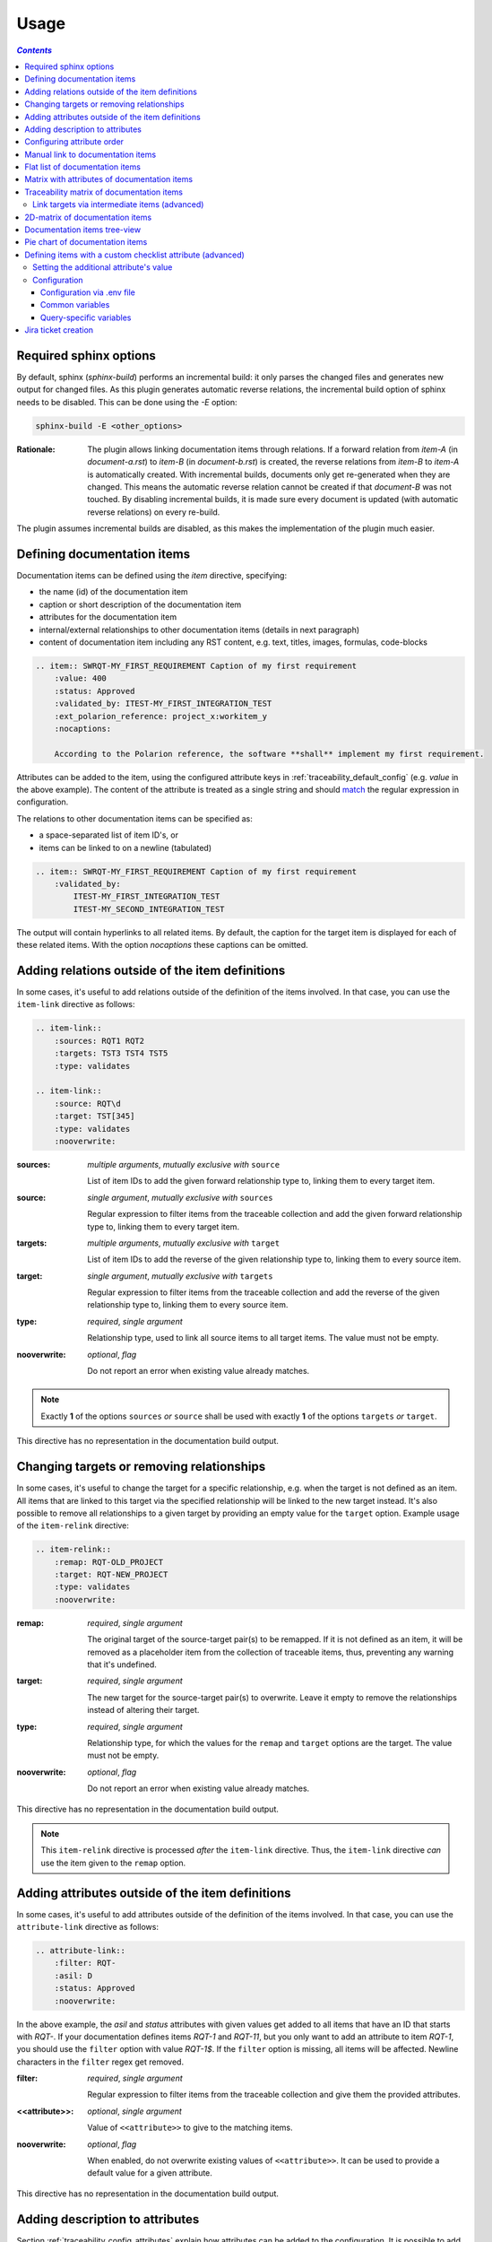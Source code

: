 .. _traceability_usage:

=====
Usage
=====

.. contents:: `Contents`
    :depth: 3
    :local:

.. _required_sphinx_options:

-----------------------
Required sphinx options
-----------------------

By default, sphinx (*sphinx-build*) performs an incremental build: it only parses the changed files and generates
new output for changed files. As this plugin generates automatic reverse relations, the incremental build option
of sphinx needs to be disabled. This can be done using the *-E* option:

.. code-block:: bash

    sphinx-build -E <other_options>

:Rationale: The plugin allows linking documentation items through relations. If a forward relation from *item-A*
            (in *document-a.rst*) to *item-B* (in *document-b.rst*) is created, the reverse relations from
            *item-B* to *item-A* is automatically created. With incremental builds, documents only get re-generated
            when they are changed. This means the automatic reverse relation cannot be created if that *document-B*
            was not touched.
            By disabling incremental builds, it is made sure every document is updated (with automatic reverse
            relations) on every re-build.

The plugin assumes incremental builds are disabled, as this makes the implementation of the plugin much easier.

.. _traceability_usage_item:

----------------------------
Defining documentation items
----------------------------

Documentation items can be defined using the *item* directive, specifying:

- the name (id) of the documentation item
- caption or short description of the documentation item
- attributes for the documentation item
- internal/external relationships to other documentation items (details in next paragraph)
- content of documentation item including any RST content, e.g. text, titles, images, formulas, code-blocks

.. code-block:: rest

    .. item:: SWRQT-MY_FIRST_REQUIREMENT Caption of my first requirement
        :value: 400
        :status: Approved
        :validated_by: ITEST-MY_FIRST_INTEGRATION_TEST
        :ext_polarion_reference: project_x:workitem_y
        :nocaptions:

        According to the Polarion reference, the software **shall** implement my first requirement.

Attributes can be added to the item, using the configured attribute keys in :ref:`traceability_default_config`
(e.g. *value* in the above example). The content of the attribute is treated as a single string and should
match_ the regular expression in configuration.

The relations to other documentation items can be specified as:

- a space-separated list of item ID's, or
- items can be linked to on a newline (tabulated)

.. code-block:: rest

    .. item:: SWRQT-MY_FIRST_REQUIREMENT Caption of my first requirement
        :validated_by:
            ITEST-MY_FIRST_INTEGRATION_TEST
            ITEST-MY_SECOND_INTEGRATION_TEST

The output will contain hyperlinks to all related items. By default, the caption for the target item is displayed for
each of these related items. With the option *nocaptions* these captions can be omitted.

.. _adding_relations:

------------------------------------------------
Adding relations outside of the item definitions
------------------------------------------------

In some cases, it's useful to add relations outside of the definition of the items
involved. In that case, you can use the ``item-link`` directive as follows:

.. code-block:: rest

    .. item-link::
        :sources: RQT1 RQT2
        :targets: TST3 TST4 TST5
        :type: validates

    .. item-link::
        :source: RQT\d
        :target: TST[345]
        :type: validates
        :nooverwrite:

:sources: *multiple arguments*, *mutually exclusive with* ``source``

    List of item IDs to add the given forward relationship type to, linking them to every target item.

:source: *single argument*, *mutually exclusive with* ``sources``

    Regular expression to filter items from the traceable collection and add the given forward relationship type to,
    linking them to every target item.

:targets: *multiple arguments*, *mutually exclusive with* ``target``

    List of item IDs to add the reverse of the given relationship type to, linking them to every source item.

:target: *single argument*, *mutually exclusive with* ``targets``

    Regular expression to filter items from the traceable collection and add the reverse of the given relationship type
    to, linking them to every source item.

:type: *required*, *single argument*

    Relationship type, used to link all source items to all target items.
    The value must not be empty.

:nooverwrite: *optional*, *flag*

    Do not report an error when existing value already matches.

.. note::

    Exactly **1** of the options ``sources`` *or* ``source`` shall be used with exactly **1** of the options ``targets``
    *or* ``target``.

This directive has no representation in the documentation build output.

------------------------------------------
Changing targets or removing relationships
------------------------------------------

In some cases, it's useful to change the target for a specific relationship, e.g. when the target is not defined
as an item.
All items that are linked to this target via the specified relationship will be linked to the new target instead.
It's also possible to remove all relationships to a given target by providing an empty value for the ``target`` option.
Example usage of the ``item-relink`` directive:

.. code-block:: rest

    .. item-relink::
        :remap: RQT-OLD_PROJECT
        :target: RQT-NEW_PROJECT
        :type: validates
        :nooverwrite:

:remap: *required*, *single argument*

    The original target of the source-target pair(s) to be remapped. If it is not defined as an item, it will be removed
    as a placeholder item from the collection of traceable items, thus, preventing any warning that it's undefined.

:target: *required*, *single argument*

    The new target for the source-target pair(s) to overwrite.
    Leave it empty to remove the relationships instead of altering their target.

:type: *required*, *single argument*

    Relationship type, for which the values for the ``remap`` and ``target`` options are the target.
    The value must not be empty.

:nooverwrite: *optional*, *flag*

    Do not report an error when existing value already matches.

This directive has no representation in the documentation build output.

.. note::

    This ``item-relink`` directive is processed *after* the ``item-link`` directive. Thus, the ``item-link`` directive
    *can* use the item given to the ``remap`` option.

-------------------------------------------------
Adding attributes outside of the item definitions
-------------------------------------------------

In some cases, it's useful to add attributes outside of the definition of the items
involved. In that case, you can use the ``attribute-link`` directive as follows:

.. code-block:: rest

    .. attribute-link::
        :filter: RQT-
        :asil: D
        :status: Approved
        :nooverwrite:

In the above example, the *asil* and *status* attributes with given values get
added to all items that have an ID that starts with *RQT-*. If your documentation defines
items *RQT-1* and *RQT-11*, but you only want to add an attribute to item *RQT-1*, you
should use the ``filter`` option with value *RQT-1$*. If the ``filter`` option is missing,
all items will be affected. Newline characters in the ``filter`` regex get removed.

:filter: *required*, *single argument*

    Regular expression to filter items from the traceable collection and give them the provided attributes.

:<<attribute>>: *optional*, *single argument*

    Value of ``<<attribute>>`` to give to the matching items.

:nooverwrite: *optional*, *flag*

    When enabled, do not overwrite existing values of ``<<attribute>>``. It can be used to provide a default value for
    a given attribute.

This directive has no representation in the documentation build output.

--------------------------------
Adding description to attributes
--------------------------------

Section :ref:`traceability_config_attributes` explain how attributes can be added to the configuration. It is possible
to add content to the attributes. A detailed description can be added to an attribute definition:

- The name (id) of the attribute needs to fully match the configured attribute. This name is not case sensitive.
- Caption or short description of the attribute.
- Content of attribute including any RST content including text, images, formulas, code-blocks, etc.

.. code-block:: rest

    .. item-attribute:: status The status of a requirement

        The status of the requirement explains whether it is *draft*, *under-review*, *approved* or *invalid*.

---------------------------
Configuring attribute order
---------------------------

By default, attributes get sorted naturally. This default behavior can be changed by use of the dedicated
``attribute-sort`` directive. The ``filter`` option allows filtering on item IDs. Its value gets treated as a regular
expression. If this option is missing, the configuration will be applied to all items. The ``sort`` option must be a
list of attributes, of which the order is used to sort the attributes of those items that match_ the filter regex.
Attributes that are missing from this list get sorted naturally and appended afterwards.

.. code-block:: rest

    .. attribute-sort::
        :filter: RQT-
        :sort: status value aspice

.. _traceability_usage_item_linking:

----------------------------------
Manual link to documentation items
----------------------------------

Manual links in RST documentation to any of the documentation items is possible using the *:item:* role:

.. code-block:: rest

    For validating the :item:`SWRQT-MY_FIRST_REQUIREMENT`, we plan to use setup x in the y configuration.

.. _traceability_usage_item_list:

--------------------------------
Flat list of documentation items
--------------------------------

A flat list of documentation items can be generated using a Python regular expression filter:

.. code-block:: rest

    .. item-list:: All software requirements
        :filter: SWRQT
        :status: Appr
        :nocaptions:
        :showcontents:

where *SWRQT* (*filter* argument) can be replaced by any Python regular expression. Documentation items that match_
their ID to the given regular expression end up in the list.

where *status* can be replaced by any configured attribute, and *Appr* can be replaced by any Python regular
expression. Documentation items of which the *status* attribute matches_ the given regular expression end up in the list.

By default, the caption of every item in the list is shown. By providing the *nocaptions* flag, the
caption can be omitted. This gives a smaller list, but also less details.

By default, the contents of every item in the list is hidden. By providing the *showcontents* flag, the
contents can be shown. This can significantly lengthen the list.

.. _traceability_usage_item_attributes_matrix:

---------------------------------------------
Matrix with attributes of documentation items
---------------------------------------------

A matrix listing the attributes of documentation items can be generated using:

.. code-block:: rest

    .. item-attributes-matrix:: Attributes for requirements
        :filter: SWRQT
        :status: Appr
        :attributes: status
        :sort: status
        :reverse:
        :transpose:
        :nocaptions:

where the *filter* argument can be replaced by any Python regular expression. Documentation items matching_
their ID to the given regular expression end up in the list.

where *status* can be replaced by any configured attribute, and *Appr* can be replaced by any Python regular
expression. Documentation items of which the *status* attribute matches_ the given regular expression end up in the list.

where the *attributes* argument contains a space-separated list of configured attributes to create a column for,
in which the values for that attribute are listed.

Above arguments can be avoided, or left empty, in which case the table will contain all configured attributes and all
documentation items.

Documentation items matching_ their ID to the given *filter* regular expression end up as rows in the generated table.
The *attributes* end up as columns in the generated table. Documentation items
that don't have a value for a certain attribute will have an empty cell at the corresponding location.

By default, the caption for every item in the table is shown. By providing the *nocaptions* flag, the
caption can be omitted. This gives a smaller table, but also less details. If you only care about the captions and want
to hide the item IDs, set the *onlycaptions* flag instead.

By default, items are sorted naturally based on their name. With the *sort* argument it is possible to sort on one
or more attribute values alphabetically. When providing multiple attributes to sort on, the attribute keys are
space-separated. With the *reverse* argument, the sorting is reversed.

By default, the attribute names are listed the header row and every item takes up a row. Depending on the number of
items and attributes it could be better to transpose the generated matrix (swap columns for row) by providing the
*transpose* flag.

Optionally, the *class* attribute can be specified to customize table output, especially useful when rendering to
LaTeX. Normally the *longtable* class is used when the number of rows is greater than 30 which allows long tables to
span multiple pages. By setting *class* to *longtable* manually, you can force the use of this environment.

.. _traceability_usage_item_matrix:

------------------------------------------
Traceability matrix of documentation items
------------------------------------------

A traceability matrix of documentation items can be generated using:

.. code-block:: rest

    .. item-matrix:: Requirements to test case description traceability
        :source: RQT-
        :target: [IU]TEST
        :sourcetitle: Software requirements
        :targettitle: Integration and unit test cases
        :type: validated_by
        :sourcetype: fulfilled_by
        :status: Appr
        :sourcecolumns: asil status
        :targetcolumns: result
        :hidetarget:
        :group: bottom
        :nocaptions:
        :stats:
        :hidetitle:
        :coverage: >= 99.5

Documentation items matching_ their ID to the given *source* regular expression end up in the leftmost column of the
generated table. Documentation items matching_ their ID to the given *target* regular expression(s) with a
relationship that is included (see *type* argument) will end up in the right-hand column(s) of the generated table.

**Special note on external relations**: This directive allows showing external relationships, but has some
limitations in doing so:

  - The external relation needs to be specified explicitly in the *type* option.
  - No regex filtering on target item names is supported.
  - External items can only be used as source when the regex of the source option does not match_ any internal items.
  - External relationships are ignored when linking via intermediate items.

:source: *optional*, *single argument*

    Python-style regular expression used to filter the source items (left column) based on their names.
    When omitted, no filtering is done on the source item names.

:target: *optional*, *multiple arguments (space-separated)*

    Python-style regular expression(s) used to filter the target items (right columns) based on their names.
    Multiple arguments will result in multiple target columns, each filtered by their respective regex.
    When omitted no regex filtering is done on the target item names

:sourcetitle: *optional*, *single argument*

    Title of the left "Source" column in the matrix. When omitted, the column title defaults to "Source"

:targettitle: *optional*, *multiple arguments (comma-separated)*

    Title(s) of the right "Target" column(s). In case multiple arguments are given for the *target* option, the
    same amount of *targettitle* arguments must be given.
    When omitted (only possible if 0 or 1 *target* argument is given), the right column title defaults to "Target"

:type: *optional*, *multiple arguments (space-separated)*

    The list of relationships that should be used to filter the target columns. The relationships considered for
    filtering are from the "Source" items to the "Target" items.
    When multiple arguments are provided, the target column will show items that have *any* of the given relationships
    provided, i.e. the same filtering is applied to all "Target" columns in the matrix.
    When omitted, all possible relations are considered **except for external relations**.

:sourcetype: *optional*, *multiple arguments (space-separated)*

    The list of relationships that all source items should have. This option is unrelated to the *target* option
    and is solely used to filter source items - in addition to the *source* filter.

:<<attribute>>: *optional*, *single argument*

    Python-style regular expression used to filter the source items (left column) based on their attributes.
    The attribute value is **not** used to filter target items, unless the optional ``:filtertarget:`` flag is set.
    When omitted, no filtering is done on the source item attributes.

:filtertarget: *optional*, *flag*

    When enabled, ``:<<attribute>>:`` filtering is done on target instead of source items.

:sourcecolumns: *optional*, *multiple arguments (space-separated)*

    A list of attributes and/or relationships. For each attribute, the value for each source item gets added to the
    matrix in a new column, after the column that contains the source items. For each relationship, a column with
    the items linked to the source items via the relationship gets added and its representation will be used in the
    header. The order of the arguments will be used for the order of the columns.

:targetcolumns: *optional*, *multiple arguments (space-separated)*

    A list of attributes. For each attribute, the value for each target item gets added to the matrix in a new column,
    after the column that contains the target items. For each relationship, a column with the items linked to
    the target items via the relationship gets added and its representation will be used in the header.
    The order of the arguments will be used for the order of the columns.
    This option cannot be enabled when the ``:target:`` contains more than one regex.
    Note that this option implies ``:splittargets:``.

:splittargets: *optional*, *flag*

    Split up every target item in a separate cell. By default, they are listed in a single cell per source
    (and per ``:target:`` regex).

:hidesource: *optional*, *flag*

    When enabled, the column with the source items is hidden.

:hidetarget: *optional*, *flag*

    When enabled, all columns with target items are hidden.

:group: *optional*, *choice: top/bottom*

    The *group* argument can be used to group source items that don't have any target items. You can explicitly specify
    to have them grouped at the *top* or *bottom* of the matrix.

:onlycovered: *optional*, *flag*

    By default, all source items are included. By providing the *onlycovered* flag, only covered items are shown in the
    output. This option takes precedence over the ``:group:`` option.

:onlyuncovered: *optional*, *flag*

    By default, all source items are included. By providing the *onlyuncovered* flag, only uncovered items are shown in
    the output. This option takes precedence over the ``:group:`` option.

:nocaptions: *optional*, *flag*

    By default, the caption for every item in the table is shown. By providing the *nocaptions* flag, the
    caption can be omitted. This gives a smaller table, but also less details.

:onlycaptions:

    If you only care about the captions and want to hide the item IDs, set the *onlycaptions* flag instead.

:stats: *optional*, *flag*

    By providing the *stats* flag, some statistics (coverage percentage) are calculated and displayed above the
    matrix. The plugin counts the number of items having at least one target item in (any of) the target-column(s) (=covered or allocated),
    and the number of items having no target in every target-column (=not covered or allocated). And calculates a
    coverage/allocation percentage from these counts.
    When omitted this percentage is not displayed.

:hidetitle: *optional*, *flag*

    By providing the *hidetitle* flag, the title will be hidden.

:coverage: *optional*, *single argument*

    The *coverage* option can be used to evaluate the coverage statistics (see description of ``:stats:`` option).
    It expects an operator followed by a percentage value, e.g. '>= 95', used as the righthand side of the expression.
    The coverage (as a percentage) will be prepended. If the evaluation is false or invalid, a warning will be reported.

:class: *optional*, *single argument*

    The *class* attribute can be specified to customize table output, especially useful when rendering to LaTeX.
    Normally the *longtable* class is used when the number of rows is greater than 30 which allows long tables to
    span multiple pages. By setting *class* to *longtable* manually, you can force the use of this environment.

Link targets via intermediate items (advanced)
==============================================

Let's say you have DESIGN-, RQT-, and TEST- items and you want to generate an item-matrix with DESIGN-items as
``:source:`` and TEST-items as ``:target:``. These source and target items are not directly linked to each other. They are
linked via the ``:intermediate:`` RQT-items:

.. uml::

    @startuml
    DESIGN -> RQT : fulfills
    RQT -> TEST : validated_by
    @enduml

.. code-block:: rest

    .. item-matrix:: Design to test case description via requirement traceability
        :source: DESIGN-
        :intermediate: RQT-
        :target: TEST-
        :type: fulfills | validated_by
        :intermediatetitle: Intermediate
        :coveredintermediates:
        :splitintermediates:

:type: *required*, *multiple arguments (space-separated)*

    The *type* option must contain at least two relationships, separated by a ``|`` character. The relationships on
    the lefthand side of this separator are used to link the *source* items to the *intermediate* items. The ones on
    the righthand side are used to link the *intermediate* items to the *target* items.
    External relationships are not compatible with this feature (yet).

:intermediate: *optional* (*required* when type includes ``|``), *single argument*

    Python-style regular expression used to select intermediate items, meaning items that have to be linked to both
    the source and target items.

:intermediatetitle: *optional*, *single argument*

    When given, an extra column that lists the intermediate item(s) per source item will be added between the columns
    that list sources and the linked targets. The argument will be used as title for this new column. Intermediates will
    only be listed if both themselves and their source are covered, unless the *splitintermediates* flag is set.

:coveredintermediates: *optional*, *flag*

    When enabled, all sources that have one or more intermediates that are uncovered will be treated as uncovered even
    when the source has another intermediate that *is* covered, i.e. **all** intermediates must be covered for the
    linked source to be covered.

:splitintermediates: *optional*, *flag*

    When enabled, a row will be created for every intermediate item instead of grouping them together in the same row
    as the source item. In addition, all intermediates will be listed, regardless of their coverage status. This can be
    useful if you want to group target items per intermediate item *instead of per source item*.

.. _traceability_usage_2d_matrix:

--------------------------------
2D-matrix of documentation items
--------------------------------

A 2D-matrix of documentation items can be generated using:

.. code-block:: rest

    .. item-2d-matrix:: Requirements to test case description traceability
        :source: SWRQT
        :target: [IU]TEST
        :status: Appr
        :filtertarget:
        :type: validated_by
        :hit: x
        :miss:

where the *source* and *target* arguments can be replaced by any Python regular expression.

where *status* can be replaced by any configured attribute, and *Appr* can be replaced by any Python regular
expression. Only documentation items where the *status* attribute matches_ the given regular expression end up in
the *source* part of the matrix. The attribute value is **not** used as a filter on the *target* part. To filter on the
*target* part instead of the *source* part, add the optional *filtertarget* flag.

The *type* argument is a space-separated list of relationships that will be included in the matrix.

Documentation items matching_ their ID to the given *source* regular expression end up as columns of the
generated table. Documentation items matching_ their ID to the given *target* regular expression end up as
rows of the generated table. If source and target items are linked to each other via a relationship that is included
(see *type* argument) an 'x' will be placed in the cell at coordinates of source/target.

Captions for items in the 2D table are never shown, as it would overload the table.

Optionally, the *class* attribute can be specified to customize table output, especially useful when rendering to
LaTeX. Normally the *longtable* class is used when the number of rows is greater than 30 which allows long tables to
span multiple pages. By setting *class* to *longtable* manually, you can force the use of this environment.

.. _traceability_usage_item_tree:

-----------------------------
Documentation items tree-view
-----------------------------

Note: this feature is not supported when building for latex/pdf.

A tree-view of documentation items can be generated using:

.. code-block:: rest

    .. item-tree:: Requirements tree view
        :top: SWRQT
        :top_relation_filter: depends_on
        :status: Appr
        :type: impacts_on validated_by
        :nocaptions:

where the *top* argument can be replaced by any Python regular expression. The *top_relation_filter* and *type*
arguments are space-separated lists of relationships.

The directive generates an expandable tree of links to documentation items. A nested bullet list is generated
with, at the top level, the top level documentation items. These are the ones matching_ their ID to the *top*
regular expression and not having any relation of *top_relation_filter* kind to a documentation item matching_ the same
*top* regular expression against its ID.

The *status* can be replaced by any configured attribute, and *Appr* can be replaced by any Python regular
expression. Only documentation items where the *status* attribute matches_ the given regular expression end up in
the tree.

Going deeper down this nested bullet list, the item's relationships are checked: if there is a *type*
relationship (*type* is a space-separated list of relationships), it gets added as a one-level-deeper item in
the nested bullet list. This action is repeated recursively.

.. warning::

    The *type* is a list of relationships, which cannot hold the forward and reverse relationship of a pair.
    This would give endless repetition of the same nesting and endless recursion in Python. The plugin
    checks the *item-tree* directives for this mistake!

By default, the caption for every item in the tree is shown. By providing the *nocaptions* flag, the
caption can be omitted. This gives a smaller tree, but also less details. If you only care about the captions and want
to hide the item IDs, set the *onlycaptions* flag instead.

.. _traceability_usage_piechart:

--------------------------------
Pie chart of documentation items
--------------------------------

A pie chart of documentation items can be generated using:

.. code-block:: rest

    .. item-piechart:: Test coverage of requirements with report results
        :id_set: RQT TEST TEST_REP
        :label_set: uncovered, covered, executed
        :sourcetype: validated_by covered_by
        :targettype: failed_by passed_by skipped_by
        :result: error, fail, pass
        :functional: .*
        :splitsourcetype:
        :colors: orange c b darkred #FF0000 g
        :hidetitle:

where the *id_set* arguments can be replaced by any Python regular expression. The *label_set* and *result* arguments
are comma-separated lists.

:id_set: *multiple arguments (space-separated)*

    A list of item IDs with at least two and at most three item IDs. The first item ID is the source, the
    second item ID is the target, and the optional third item ID is the target of the second. Adding a third item ID splits
    up the items with an existing relationship between the first and second ID.

:label_set: *optional*, *multiple arguments (comma-separated)*

    Defines the string labels for the pie chart. For source items without a relationship to a target
    item, the first label is used. For those with a relationship, but without a relationship between the second and third
    ID, the second label is used. The third label (optional) is used for items with both relationships covered.
    The labels in the example are the default values.

:sourcetype: *optional*, *multiple arguments (space-separated)*

    The list of relationships that should be used to filter the target. The relationships considered for
    filtering are from the "Source" items to the "Target" items. In this example, if an RQT-item
    is not linked to a TEST-item with *validated_by* and/or *covered_by*, this source item will be labeled as
    *uncovered*.

:targettype: *optional*, *multiple arguments (space-separated)*

    The list of relationships that should be used to filter the nested target, ordered in priority from high to low.
    The relationships considered for
    filtering are from the "Target" items to the "Target-of-target" items. These relationships will also be used to
    label additional slices if the *<<attribute>>* option that accepts multiple arguments is unused.
    In this example, excluding the `:result:` option, if a TEST-item is not linked to a TEST_REP-item with one or more
    of *passed_by/skipped_by/failed_by*, the source item will be labeled as *covered* instead of
    *passes*, *skipped* or *fails*, which are the human readable and reversed
    forms of the arguments for this option.

:<<attribute>>: *optional*, *multiple arguments (comma-separated)*

    The optional *result* can be replaced by any configured attribute of the third item ID. Its arguments are possible
    values of this attribute, ordered in priority from high to low. Using this option splits up the slice with the third
    label. In this example an RQT-item with multiple TEST-items, one with a *fail* and others a *pass* as *result* value
    in the TEST_REP-item, will be added to the *fail* slice of the pie chart.

:<<attribute>>: *optional*, *single argument*

    Python-style regular expression used to filter the source items based on their attributes.
    The attribute value is **not** used to filter target items.
    When omitted, no filtering is done on the source item attributes.

:splitsourcetype: *optional*, *flag*

    Enable this flag in combination with the *sourcetype* option to split the slice with the second label in *label_set*
    into a slice for each relationship between sources and targets. Then, the second label in *label_set* will not
    be used (but you'll still need to specify a color for it in the *colors* option, if you want custom colors).

:colors: *optional*, *multiple arguments (space-separated)*

    By default, matplotlib will choose the colors. This option allows you to define custom colors. You should specify
    a color for each regex in *id_set*, followed by as many relationships/colors given for *sourcetype* option, if
    the *splitsourcetype* flag is used, and the *targettype* option or the *<<attribute>>* option (*:result:* in the
    example). Matplotlib supports many formats, explained in their demo_.

:hidetitle: *optional*, *flag*

    By providing the *hidetitle* flag, the title will be hidden.

.. note::

    In this example, if an RQT-item is linked to one or more TEST-items and at least one TEST-item is not linked
    to a TEST_REP-item, the RQT-item will be labeled as *covered* instead of *executed*.

.. _demo: https://matplotlib.org/stable/gallery/color/color_demo.html#color-demo

.. _traceability_checklist:

-----------------------------------------------------------
Defining items with a custom checklist attribute (advanced)
-----------------------------------------------------------

The plugin can add an additional attribute to a traceability item if its item ID exists in a checklist inside the
description of a merge/pull request or its item ID is used in a *checklist-result* directive. Documentation items can be
linked to a checklist by defining them with the *checklist-item* directive. This custom directive inherits all
functionality of the regular *item* directive.

.. code-block:: rest

    .. checklist-item:: PLAN-UNIT_TESTS Have you added unit tests for regression detection?

.. note::

    The IDs of these checklist-items should not start with an underscore or an asterisk to support markup in the PR/MR
    description. More details in `PR #203`_.

.. _`PR #203`: https://github.com/melexis/sphinx-traceability-extension/pull/203


Setting the additional attribute's value
========================================

There are two different ways to set the value of the additional attribute. They can be combined, and the first has
priority over the second:

1. Use of *checkbox-result* directive

The checkboxes can be checked/unchecked from RST as well by using the *checkbox-result* directive. The item ID should be
of a checklist item and is expected to be present in a configured merge/pull request description. The caption should be
one of two configured values in *attribute_values*.

.. code-block:: rest

    .. checkbox-result:: QUE-UNIT_TESTS yes

2. Querying GitLab/GitHub

A query is sent to the GitLab/GitHub API to retrieve the status of every checkbox in the description of the configured
merge/pull request. The traceability item's ID is expected to follow the checkbox directly.
Example of a valid checklist in Markdown:

.. code-block:: rest

    - [x] PLAN-UNIT_TESTS Have you added unit tests for regression detection?
    - [ ] PLAN-PACKAGE_TEST Have you tested the package?

Configuration
=============

The configuration of this feature is stored in the configuration variable *traceability_checklist*. Only the
*attribute_*-keys are mandatory to use the *checklist-item* directive. The other configuration variables are only used
for querying GitLab/GitHub.

.. code-block:: python

    traceability_checklist = {
        'attribute_name': 'your_attribute_name',
        'attribute_to_str': 'your_attribute_to_string',
        'attribute_values': 'your_attribute_values',  # two values, comma-separated
        'private_token': 'your_private_token',  # optional, depending on accessibility
        'api_host_name': 'https://api.github.com' or 'https://gitlab.example.com/api/v4',
        'git_platform': 'github' or 'gitlab',
        'project_id': 'the_owner/your_repo' or 'your_project_id',
        'merge_request_id': 'your_merge_request_id(s)',  # comma-separated if more than one
        'checklist_item_regex': 'your_item_id_regex',  # optional, the default is r"\S+"
    }

If the *checklist_item_regex* is configured, a warning is reported for each item ID that matches_ it and is not defined
with the *checklist-item* directive.

Configuration via .env file
---------------------------
In our *conf.py* the variables are looked for in the environment first, e.g. in a ``.env`` file (by using the
`python-decouple <https://pypi.org/project/python-decouple/>`_ package).

.. code-block:: bash

    # copy example .env to your .env
    cp doc/.env.example .env

    # add env variables by adjusting the template values in .env

Common variables
----------------
- *ATTRIBUTE_NAME* is the identifier of the attribute to be added, e.g. *checked*.
- *ATTRIBUTE_TO_STRING* is the string representation (as to be rendered in html) of the attribute name, e.g. *Answer*.
- *ATTRIBUTE_VALUES* are two comma-separated attribute values, e.g. *yes,no*. The first value is used when the checkbox is checked and the second value when unchecked.

Query-specific variables
------------------------
GitLab
``````
- *PRIVATE_TOKEN* is your personal access token that has API access.
- *API_HOST_NAME* is the host name of the API, e.g. *https://gitlab.example.com/api/v4*
- *GIT_PLATFORM* shall be 'gitlab' if API_HOST_NAME does not contain this string
- *PROJECT_ID* is the ID or `URL-encoded path of the project`_.
- *MERGE_REQUEST_ID* are one or more internal IDs of merge requests (comma-separated) ordered from low to high priority. The data gets aggregated.


GitHub
``````
- *PRIVATE_TOKEN* is not needed for public repositories. Otherwise, it must be a `personal access token`_ with the access to the targeted scope.
- *API_HOST_NAME* is the host name of the GitHub REST API v3: *https://api.github.com*
- *GIT_PLATFORM* shall be 'github' if API_HOST_NAME does not contain this string
- *PROJECT_ID* defines the repository by specifying *owner* and *repo* separated by a forward slash, e.g. *melexis/sphinx-traceability-extension*.
- *MERGE_REQUEST_ID* are one or more pull request numbers (comma-separated) ordered from low to high priority. The data gets aggregated.

.. _`URL-encoded path of the project`: https://docs.gitlab.com/ee/api/index.html#namespaced-path-encoding
.. _`personal access token`: https://github.blog/2013-05-16-personal-api-tokens/

.. _traceability_jira_automation:

--------------------
Jira ticket creation
--------------------

Jira tickets that are based on traceable items can be automatically created by means of an additional plugin called
`mlx.jira-traceability <https://github.com/melexis/jira-traceability>`_.

.. _match: https://docs.python.org/3/library/re.html#re.match
.. _matches: https://docs.python.org/3/library/re.html#re.match
.. _matching: https://docs.python.org/3/library/re.html#re.match
